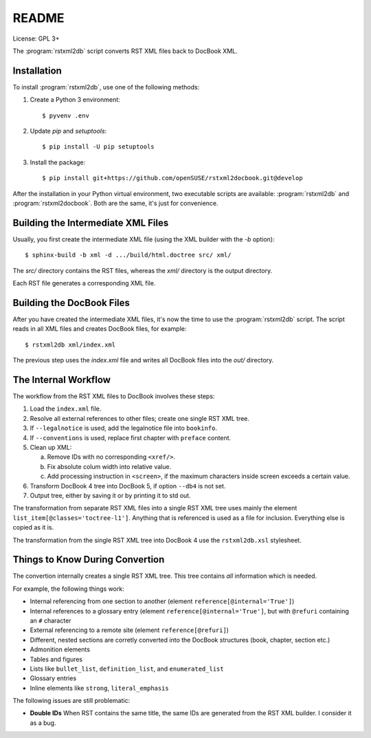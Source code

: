 README
******

License: GPL 3+

.. image:: https://travis-ci.org/openSUSE/rstxml2docbook.svg?branch=develop
    :target: https://travis-ci.org/openSUSE/rstxml2docbook
    :alt: Travis CI
.. image:: https://codeclimate.com/github/openSUSE/rstxml2docbook/badges/gpa.svg
    :target: https://codeclimate.com/github/openSUSE/rstxml2docbook
    :alt: Code Climate
.. image:: https://scrutinizer-ci.com/g/openSUSE/rstxml2docbook/badges/quality-score.png?b=develop
    :target: https://scrutinizer-ci.com/g/openSUSE/rstxml2docbook/?branch=develop
    :alt: Scrutinizer Code Quality
.. image:: https://codecov.io/github/openSUSE/rstxml2docbook/coverage.svg?branch=develop
    :target: https://codecov.io/github/openSUSE/rstxml2docbook?branch=develop
    :alt: Code Coverage

The :program:`rstxml2db` script converts RST XML files back to DocBook XML.

Installation
============

To install :program:`rstxml2db`, use one of the following methods:

1. Create a Python 3 environment::

    $ pyvenv .env

2. Update `pip` and `setuptools`::

    $ pip install -U pip setuptools

3. Install the package::

    $ pip install git+https://github.com/openSUSE/rstxml2docbook.git@develop

After the installation in your Python virtual environment, two executable
scripts are available: :program:`rstxml2db` and :program:`rstxml2docbook`.
Both are the same, it's just for convenience.


Building the Intermediate XML Files
===================================

Usually, you first create the intermediate XML file (using the XML
builder with the `-b` option)::

   $ sphinx-build -b xml -d .../build/html.doctree src/ xml/

The `src/` directory contains the RST files, whereas the `xml/`
directory is the output directory.

Each RST file generates a corresponding XML file.


Building the DocBook Files
==========================

After you have created the intermediate XML files, it's now the time to
use the :program:`rstxml2db` script. The script reads in all XML files and
creates DocBook files, for example::

   $ rstxml2db xml/index.xml 

The previous step uses the `index.xml` file and writes all DocBook files
into the `out/` directory.


The Internal Workflow
=====================

The workflow from the RST XML files to DocBook involves these steps:

1. Load the ``index.xml`` file.

2. Resolve all external references to other files; create one single RST XML tree.

3. If ``--legalnotice`` is used, add the legalnotice file into ``bookinfo``.

4. If ``--conventions`` is used, replace first chapter with ``preface`` content.

5. Clean up XML:

   a. Remove IDs with no corresponding ``<xref/>``.
   b. Fix absolute colum width into relative value.
   c. Add processing instruction in ``<screen>``, if the maximum characters
      inside screen exceeds a certain value.

6. Transform DocBook 4 tree into DocBook 5, if option ``--db4`` is not set.

7. Output tree, either by saving it or by printing it to std out.


The transformation from separate RST XML files into a single RST XML tree
uses mainly the element ``list_item[@classes='toctree-l1']``. Anything that
is referenced is used as a file for inclusion. Everything else is copied
as it is.


The transformation from the single RST XML tree into DocBook 4 use the
``rstxml2db.xsl`` stylesheet.


Things to Know During Convertion
================================

The convertion internally creates a single RST XML tree. This tree contains
*all* information which is needed.

For example, the following things work:

* Internal referencing from one section to another (element ``reference[@internal='True']``)
* Internal references to a glossary entry (element ``reference[@internal='True']``, but
  with ``@refuri`` containing an ``#`` character
* External referencing to a remote site (element ``reference[@refuri]``)
* Different, nested sections are corretly converted into the DocBook structures
  (book, chapter, section etc.)
* Admonition elements
* Tables and figures
* Lists like ``bullet_list``, ``definition_list``, and ``enumerated_list``
* Glossary entries
* Inline elements like ``strong``, ``literal_emphasis``

The following issues are still problematic:

* **Double IDs**
  When RST contains the same title, the same IDs are generated from the RST
  XML builder. I consider it as a bug.
